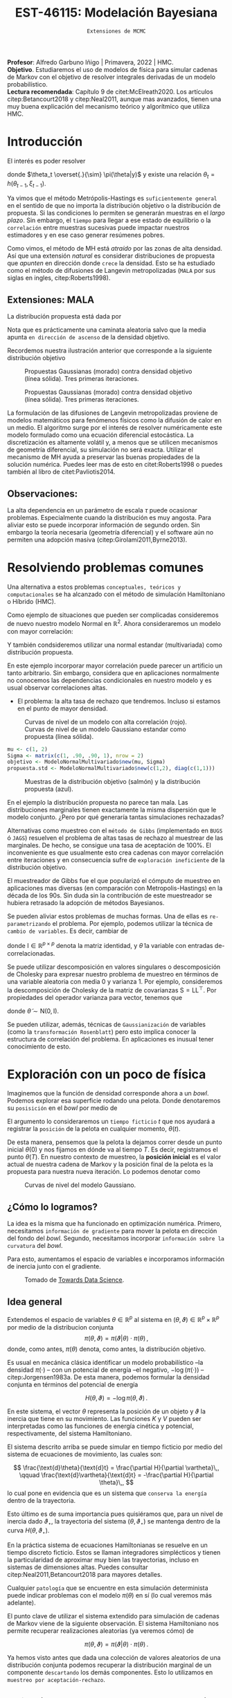 #+TITLE: EST-46115: Modelación Bayesiana
#+AUTHOR: Prof. Alfredo Garbuno Iñigo
#+EMAIL:  agarbuno@itam.mx
#+DATE: ~Extensiones de MCMC~
#+STARTUP: showall
:REVEAL_PROPERTIES:
#+LANGUAGE: es
#+OPTIONS: num:nil toc:nil timestamp:nil
#+REVEAL_REVEAL_JS_VERSION: 4
#+REVEAL_THEME: night
#+REVEAL_SLIDE_NUMBER: t
#+REVEAL_HEAD_PREAMBLE: <meta name="description" content="Modelación Bayesiana">
#+REVEAL_INIT_OPTIONS: width:1600, height:900, margin:.2
#+REVEAL_EXTRA_CSS: ./mods.css
#+REVEAL_PLUGINS: (notes)
:END:
:LATEX_PROPERTIES:
#+OPTIONS: toc:nil date:nil author:nil tasks:nil
#+LANGUAGE: sp
#+LATEX_CLASS: handout
#+LATEX_HEADER: \usepackage[spanish]{babel}
#+LATEX_HEADER: \usepackage[sort,numbers]{natbib}
#+LATEX_HEADER: \usepackage[utf8]{inputenc} 
#+LATEX_HEADER: \usepackage[capitalize]{cleveref}
#+LATEX_HEADER: \decimalpoint
#+LATEX_HEADER:\usepackage{framed}
#+LaTeX_HEADER: \usepackage{listings}
#+LATEX_HEADER: \usepackage{fancyvrb}
#+LATEX_HEADER: \usepackage{xcolor}
#+LaTeX_HEADER: \definecolor{backcolour}{rgb}{.95,0.95,0.92}
#+LaTeX_HEADER: \definecolor{codegray}{rgb}{0.5,0.5,0.5}
#+LaTeX_HEADER: \definecolor{codegreen}{rgb}{0,0.6,0} 
#+LaTeX_HEADER: {}
#+LaTeX_HEADER: {\lstset{language={R},basicstyle={\ttfamily\footnotesize},frame=single,breaklines=true,fancyvrb=true,literate={"}{{\texttt{"}}}1{<-}{{$\bm\leftarrow$}}1{<<-}{{$\bm\twoheadleftarrow$}}1{~}{{$\bm\sim$}}1{<=}{{$\bm\le$}}1{>=}{{$\bm\ge$}}1{!=}{{$\bm\neq$}}1{^}{{$^{\bm\wedge}$}}1{|>}{{$\rhd$}}1,otherkeywords={!=, ~, $, \&, \%/\%, \%*\%, \%\%, <-, <<-, ::, /},extendedchars=false,commentstyle={\ttfamily \itshape\color{codegreen}},stringstyle={\color{red}}}
#+LaTeX_HEADER: {}
#+LATEX_HEADER_EXTRA: \definecolor{shadecolor}{gray}{.95}
#+LATEX_HEADER_EXTRA: \newenvironment{NOTES}{\begin{lrbox}{\mybox}\begin{minipage}{0.95\textwidth}\begin{shaded}}{\end{shaded}\end{minipage}\end{lrbox}\fbox{\usebox{\mybox}}}
#+EXPORT_FILE_NAME: ../docs/03-hmc.pdf
:END:
#+PROPERTY: header-args:R :session hmc :exports both :results output org :tangle ../rscripts/03-hmc.R :mkdirp yes :dir ../
#+EXCLUDE_TAGS: toc latex

#+BEGIN_NOTES
*Profesor*: Alfredo Garbuno Iñigo | Primavera, 2022 | HMC.\\
*Objetivo*. Estudiaremos el uso de modelos de física para simular cadenas de Markov con el objetivo de resolver integrales derivadas de un modelo probabilístico.\\
*Lectura recomendada*: Capítulo 9 de citet:McElreath2020. Los artículos citep:Betancourt2018 y citep:Neal2011, aunque mas avanzados, tienen una muy buena explicación del mecanismo teórico y algorítmico que utiliza HMC. 
#+END_NOTES


* Contenido                                                             :toc:
:PROPERTIES:
:TOC:      :include all  :ignore this :depth 3
:END:
:CONTENTS:
- [[#introducción][Introducción]]
  - [[#extensiones-mala][Extensiones: MALA]]
  - [[#observaciones][Observaciones:]]
- [[#resolviendo-problemas-comunes][Resolviendo problemas comunes]]
- [[#exploración-con-un-poco-de-física][Exploración con un poco de física]]
  - [[#cómo-lo-logramos][¿Cómo lo logramos?]]
  - [[#idea-general][Idea general]]
  - [[#cómo-incorporamos-el-componente-aleatorio-en-la-simulación][¿Cómo incorporamos el componente aleatorio en la simulación?]]
- [[#conclusiones][Conclusiones]]
- [[#el-estado-del-arte][El estado del arte]]
:END:


* Introducción

#+begin_src R :exports none :results none

  ## Setup --------------------------------------------
  library(tidyverse)
  library(patchwork)
  library(scales)
  ## Cambia el default del tamaño de fuente 
  theme_set(theme_linedraw(base_size = 20))

  ## Cambia el número de decimales para mostrar
  options(digits = 2)

  sin_lineas <- theme(panel.grid.major = element_blank(),
                      panel.grid.minor = element_blank())
  color.itam  <- c("#00362b","#004a3b", "#00503f", "#006953", "#008367", "#009c7b", "#00b68f", NA)

  sin_lineas <- theme(panel.grid.major = element_blank(), panel.grid.minor = element_blank())
  sin_leyenda <- theme(legend.position = "none")
  sin_ejes <- theme(axis.ticks = element_blank(), axis.text = element_blank())

  #+end_src


El interés es poder resolver
\begin{align}
\mathbb{E}[f] = \int_{\Theta}^{} f(\theta) \, \pi(\theta | y ) \,  \text{d}\theta\,. 
\end{align}

donde  $\theta_t \overset{.}{\sim} \pi(\theta|y)$ y existe una relación $\theta_t = h(\theta_{t-1}, \xi_{t-1})$.

#+REVEAL: split
Ya vimos que el método Metrópolis-Hastings es ~suficientemente general~ en el sentido de que no importa la distribución objetivo o la distribución de propuesta. Si las condiciones lo permiten se generarán muestras en el /largo plazo/. Sin embargo, el ~tiempo~ para llegar a ese estado de equilibrio o la ~correlación~ entre muestras sucesivas puede impactar nuestros estimadores y en ese caso generar resúmenes pobres.

#+REVEAL: split
Como vimos, el método de MH está /atraído/ por las zonas de alta densidad. Así que una extensión /natural/ es considerar distribuciones de propuesta que /apunten/ en dirección donde ~crece~ la densidad. Esto se ha estudiado como el método de difusiones de Langevin metropolizadas (~MALA~  por sus siglas en ingles, citep:Roberts1998). 

** Extensiones: MALA

La distribución propuesta está dada por

\begin{align}
q(\cdot | \theta_t) = \mathsf{N}\left( \theta_t + \tau \nabla \log \pi(\theta_t), \,\,2\tau  \right)\,.
\end{align}

Nota que es prácticamente una caminata aleatoria salvo que la media apunta ~en dirección de ascenso~ de la densidad objetivo.

#+REVEAL: split
Recordemos nuestra ilustración anterior que corresponde a la siguiente distribución objetivo
\begin{align}
\theta \sim \mathsf{N}(\textsf{m}, \textsf{S}), \qquad \textsf{m} = (1,2)^\top, \qquad \mathsf{S} = \begin{pmatrix}1 & .75\\.75 &1 \end{pmatrix}\,.
\end{align}

#+REVEAL: split
#+caption: Propuestas Gaussianas (morado) contra densidad objetivo (línea sólida). Tres primeras iteraciones.
[[file:../images/multinormal-propuestas-mh.jpeg]]


#+begin_src R :exports none :results none
  ## Modelo normal -------------------------------
  library(R6)
  library(mvtnorm)
  ModeloNormalMultivariado <-
    R6Class("ProbabilityModel",
            list(
              mean = NA,
              cov  = NA, 
              initialize = function(mu = 0, sigma = 1){
                self$mean = mu
                self$cov  = sigma |> as.matrix()
              }, 
              sample = function(n = 1){
                rmvnorm(n, mean = self$mean, sigma = self$cov)              
              },
              density = function(x, log = TRUE){
                dmvnorm(x, self$mean, self$cov, log = log)              
              },
              grad_log = function(x){
                -solve(self$cov, (x - self$mean))
              }
            ))
#+end_src

#+begin_src R :exports none :results none
  mu <- c(1, 2)
  Sigma <- matrix(c(1, .75, .75, 1), nrow = 2)
  objetivo <- ModeloNormalMultivariado$new(mu, Sigma)
#+end_src


#+begin_src R :exports none :results none
  set.seed(108727)
  ## Para dibujar las curvas de nivel - distribucion objetivo 
  plot.grid <- expand_grid(x = seq(-2,5, by = 7/99), y = seq(-1,5, by = 6/99))
  plot.grid <- plot.grid %>% 
    mutate(density.target = objetivo$density(plot.grid, log = FALSE))
  plot.breaks.target <- plot.grid %>% 
    summarise(breaks = quantile(density.target, probs = c(.67, .90, .99, 1))) %>% 
    pull(breaks)


  contours.proposal.mala <- tibble(id = 1:3,
         x = c(0.0241, -0.203, -0.59),
         y = c(-0.237, -0.0175, 1.25)) |>
    nest(location = c(x,y)) |>
    mutate(density.mala = map(location,
           function(x){
             ## Calcula el gradiente
             log.grad.objective <- objetivo$grad_log(as.matrix(x) |>
                                                     matrix(nrow = 2)) |>
               t()
             ## Define la distribucion propuesta
             tau <- 0.5
             propuesta <- ModeloNormalMultivariado$new(
                              mu =  as.matrix(x) + tau * log.grad.objective,
                              sigma = 2 * tau * diag(c(1,1))
                              )
             ## Evalua la distribucion propuesta en el grid
             propuesta$density(plot.grid |> select(x,y), log = FALSE)
           }),
           coords = list(plot.grid |> select(x,y)))
#+end_src

#+REVEAL: split
#+HEADER: :width 1200 :height 400 :R-dev-args bg="transparent"
#+begin_src R :file images/multinormal-propuestas-mala.jpeg :exports results :results output graphics file
  contours.proposal.mala |>
    unnest(density.mala, coords) |>
    ggplot(aes(x, y, z = density.mala)) +
    geom_contour_filled(bins = 4) + scale_fill_brewer(palette = "Purples") +
    geom_point(data = contours.proposal.mala |> unnest(location),
               aes(x, y), shape = 19, size = 10) +
    geom_contour(data = plot.grid, aes(x,y,z = density.target),
                 breaks = plot.breaks.target, color = "black") +
    xlab(expression(x[1])) + ylab(expression(x[2])) + 
    facet_wrap(~id) + sin_lineas + coord_equal() + sin_leyenda
#+end_src
#+caption: Propuestas Gaussianas (morado) contra densidad objetivo (línea sólida). Tres primeras iteraciones.
#+RESULTS:
[[file:../images/multinormal-propuestas-mala.jpeg]]

#+BEGIN_NOTES

La formulación de las difusiones de Langevin metropolizadas proviene de modelos
matemáticos para fenómenos físicos como la difusión de calor en un medio. El
algoritmo surge por el interés de resolver numéricamente este modelo formulado
como una ecuación diferencial estocástica. La discretización es altamente
volátil y, a menos que se utilicen mecanismos de geometría diferencial, su
simulación no será exacta. Utilizar el mecanismo de MH ayuda a preservar las
buenas propiedades de la solución numérica. Puedes leer mas de esto en
citet:Roberts1998 o puedes también al libro de citet:Pavliotis2014.

#+END_NOTES

** Observaciones:

La alta dependencia en un parámetro de escala $\tau$ puede ocasionar problemas. Especialmente cuando la distribución es muy angosta. Para aliviar esto se puede incorporar información de segundo orden. Sin embargo la teoría necesaria (geometría diferencial) y el software aún no permiten una adopción masiva (citep:Girolami2011,Byrne2013).

* Resolviendo problemas comunes

Una alternativa a estos problemas ~conceptuales, teóricos y computacionales~ se ha
alcanzado con el método de simulación Hamiltoniano o Híbrido (HMC). 

#+REVEAL: split
#+begin_src R :exports none :results none
  ## Modelo normal con alta correlacion -------------------------
  mu <- c(1, 2)
  Sigma <- matrix(c(1, .90, .90, 1), nrow = 2)
  objetivo <- ModeloNormalMultivariado$new(mu, Sigma)

  ## Para dibujar las curvas de nivel - distribucion objetivo 
  plot.grid <- expand_grid(x = seq(-2,5, by = 7/99), y = seq(-1,5, by = 6/99))
  plot.grid <- plot.grid %>% 
    mutate(density.target = objetivo$density(plot.grid, log = FALSE))
  plot.breaks.target <- plot.grid %>% 
    summarise(breaks = quantile(density.target, probs = c(.67, .90, .99, 1))) %>% 
    pull(breaks)

#+end_src

Como ejemplo de situaciones que pueden ser complicadas consideremos de nuevo nuestro modelo Normal en $\mathbb{R}^2$. Ahora consideraremos un modelo con mayor correlación:


\begin{align}
\theta \sim \mathsf{N}(\textsf{m}, \textsf{S}), \qquad \textsf{m} = (1,2)^\top, \qquad \mathsf{S} = \begin{pmatrix}1 & .90\\.90 &1 \end{pmatrix}\,.
\end{align}

Y también condsideremos utilizar una normal estandar (multivariada) como distribución propuesta.

#+BEGIN_NOTES
En este ejemplo incorporar mayor correlación puede parecer un artificio un tanto arbitrario. Sin embargo, considera que en aplicaciones normalmente no conocemos las dependencias condicionales en nuestro modelo y es usual observar correlaciones altas. 
#+END_NOTES


#+REVEAL: split
- El problema: la alta tasa de rechazo que tendremos. Incluso si estamos en el punto de mayor densidad. 

#+HEADER: :width 900 :height 500 :R-dev-args bg="transparent"
#+begin_src R :file images/normal-model-tight.jpeg :exports results :results output graphics file
  ## Para dibujar las curvas de nivel - distribucion propuesta
  propuesta.std <- ModeloNormalMultivariado$new(c(1,2), diag(c(1,1)))

  plot.grid.std <- expand_grid(x = seq(-2,5, by = 7/99), y = seq(-1,5, by = 6/99))
  plot.grid.std <- plot.grid.std %>% 
    mutate(density.proposal = propuesta.std$density(plot.grid.std, log = FALSE))
  plot.breaks.propuesta <- plot.grid.std %>% 
    summarise(breaks = quantile(density.proposal, probs = c(.67, .90, .99, 1))) %>% 
    pull(breaks)

  plot.grid |>  
    ggplot(aes(x, y, z = density.target)) +
    geom_contour_filled(breaks = plot.breaks.target) +
    scale_fill_brewer(palette = "Reds") +
    geom_contour(data = plot.grid.std, aes(x,y,z = density.proposal),
                 breaks = plot.breaks.propuesta, color = "black") +
    xlab(expression(x[1])) + ylab(expression(x[2])) + 
    sin_lineas + coord_equal() + sin_leyenda
#+end_src
#+caption: Curvas de nivel de un modelo con alta correlación (rojo). Curvas de nivel de un modelo Gaussiano estandar como propuesta (línea sólida). 
#+RESULTS:
[[file:../images/normal-model-tight.jpeg]]

#+REVEAL: split
#+begin_src R :exports none :results none
  ### Comparando muestras ---------------------- 
#+end_src
#+begin_src R :exports code :results none
  mu <- c(1, 2)
  Sigma <- matrix(c(1, .90, .90, 1), nrow = 2)
  objetivo <- ModeloNormalMultivariado$new(mu, Sigma)
  propuesta.std <- ModeloNormalMultivariado$new(c(1,2), diag(c(1,1)))
#+end_src

#+REVEAL: split
#+HEADER: :width 1200 :height 500 :R-dev-args bg="transparent"
#+begin_src R :file images/samples-highcorrelation.jpeg :exports results :results output graphics file

  muestras <- objetivo$sample(1000) |>
    rbind(propuesta.std$sample(1000)) |>
    as.tibble() |>
    mutate(tipo = rep(c("objetivo", "propuesta"), each = 1000))   

  g1 <- muestras |>
    ggplot(aes(V1, V2)) +
    geom_point(aes(color = tipo)) +
    xlab(expression(x[1])) + ylab(expression(x[2])) + 
    sin_lineas + coord_equal() + sin_leyenda +
    ggtitle("Diagrama de dispersión")

  g2 <- muestras |>
    ggplot(aes(V1)) +
    geom_histogram(aes(fill = tipo), position = "identity", alpha = .6) +
    xlab(expression(x[1])) + 
    sin_lineas  + sin_leyenda +
      ggtitle("Histogramas")

  g3 <- muestras |>
    ggplot(aes(V2)) +
    geom_histogram(aes(fill = tipo), position = "identity", alpha = .6) +
    xlab(expression(x[2])) + 
    sin_lineas + sin_leyenda

  g1 + g2 + g3
#+end_src
#+caption: Muestras de la distribución objetivo (salmón) y la distribución propuesta (azul). 
#+RESULTS:
[[file:../images/samples-highcorrelation.jpeg]]

#+BEGIN_NOTES
En el ejemplo la distribución propuesta no parece tan mala. Las distribuciones marginales tienen exactamente la misma dispersión que le modelo conjunto. ¿Pero por qué generaría tantas simulaciones rechazadas? 
#+END_NOTES


#+REVEAL: split
Alternativas como muestreo con el ~método de Gibbs~ (implementado en ~BUGS~ ó ~JAGS~) resuelven el problema de altas tasas de rechazo al muestrear de las marginales. De hecho, se consigue una tasa de aceptación de 100%. El inconveniente es que usualmente esto crea cadenas con mayor correlación entre iteraciones y en consecuencia sufre de ~exploración ineficiente~ de la distribución objetivo. 

#+BEGIN_NOTES

El muestreador de Gibbs fue el que popularizó el cómputo de muestreo en aplicaciones mas diversas (en comparación con Metropolis-Hastings) en la década de los 90s. Sin duda sin la contribución de este muestreador se hubiera retrasado la adopción de métodos Bayesianos. 

#+END_NOTES

#+REVEAL: split
Se pueden aliviar estos problemas de muchas formas. Una de ellas es ~re-parametrizando~ el problema. Por ejemplo, podemos utilizar la técnica de ~cambio de variables~. Es decir, cambiar de
\begin{align}
\theta \sim \mathsf{N}(\textsf{m}, \textsf{S}), \qquad \text{ a } \qquad \tilde\theta \sim \mathsf{N}(\mathsf{0}, \mathsf{I})\,,
\end{align}
donde $\mathsf{I} \in \mathbb{R}^{p\times p}$ denota la matriz identidad, y $\tilde \theta$ la variable con entradas de-correlacionadas.

#+BEGIN_NOTES
Se puede utilizar descomposición en valores singulares o descomposición de Cholesky para expresar nuestro problema de muestreo en términos de una variable aleatoria con media 0 y varianza 1. Por ejemplo, consideremos la descomposición de Cholesky de la matriz de covarianzas  $\mathsf{S} = \mathsf{L}\mathsf{L}^\top$.  Por propiedades del operador varianza para vector, tenemos que
\begin{align}
\mathbb{V}(\theta) = \mathbb{V}(\mathsf{L} \tilde \theta) = \mathsf{L} \mathbb{V}(\tilde \theta) \mathsf{L}^\top = \mathsf{S}\,,
\end{align}
donde $\tilde \theta \sim \mathsf{N}(\mathsf{0},\mathsf{I} )$. 
#+END_NOTES


#+REVEAL: split
Se pueden utilizar, además, técnicas de ~Gaussianización~ de variables (como la ~transformación Rosenblatt~) pero esto implica conocer la estructura de correlación del problema. En aplicaciones es inusual tener conocimiento de esto. 

* Exploración con un poco de física

Imaginemos que la función de densidad corresponde ahora a un /bowl/. Podemos explorar esa superficie rodando una pelota. Donde denotaremos su ~posisición~ en el /bowl/ por medio de
\begin{align}
\theta(\cdot): \mathbb{R} \rightarrow \mathbb{R}^p\,.
\end{align}
El argumento lo consideraremos un ~tiempo ficticio~ $t$ que nos ayudará a registrar la ~posición~ de la pelota en cualquier momento, $\theta(t)$.

#+REVEAL: split
De esta manera, pensemos que la pelota la dejamos correr desde un punto inicial $\theta(0)$ y nos fijamos en dónde va al tiempo $T$. Es decir, registramos el punto $\theta(T)$. En nuestro contexto de muestreo, la *posición inicial* es el valor actual de nuestra cadena de Markov y la posición final de la pelota es la propuesta para nuestra nueva iteración. Lo podemos denotar como
\begin{align}
\theta_n = \theta(0), \qquad \theta_\star = \theta(T)\,.
\end{align}

#+HEADER: :width 900 :height 500 :R-dev-args bg="transparent"
#+begin_src R :file images/bowl-gaussiano.jpeg :exports results :results output graphics file
  plot.grid |>  
    ggplot(aes(x, y, z = density.target)) +
    geom_contour_filled(bins = 9) +
    scale_fill_brewer(palette = "Greys") +
    xlab(expression(x[1])) + ylab(expression(x[2])) + 
    sin_lineas + coord_equal() + sin_leyenda
#+end_src
#+caption: Curvas de nivel del modelo Gaussiano. 
#+RESULTS:
[[file:../images/bowl-gaussiano.jpeg]]

** ¿Cómo lo logramos?
La idea es la misma que ha funcionado en optimización numérica. Primero,
necesitamos ~información de gradiente~ para mover la pelota en dirección del fondo
del /bowl/. Segundo, necesitamos incorporar ~información sobre la curvatura~ del
/bowl/.

#+REVEAL: split
Para esto, aumentamos el espacio de variables e incorporamos información de
inercia junto con el gradiente.

#+DOWNLOADED: screenshot @ 2022-02-09 17:19:34
#+caption: Tomado de [[https://towardsdatascience.com/a-visual-explanation-of-gradient-descent-methods-momentum-adagrad-rmsprop-adam-f898b102325c][Towards Data Science]]. 
#+attr_html: :width 700 :align center
[[file:images/20220209-171934_screenshot.png]]

** Idea general

Extendemos el espacio de variables $\theta \in \mathbb{R}^p$ al sistema en  $(\theta, \vartheta) \in \mathbb{R}^{p}\times \mathbb{R}^p$ por medio de
la distribucion conjunta
$$\pi(\theta, \vartheta) = \pi(\vartheta | \theta) \cdot \pi(\theta)\,,$$
donde, como antes, $\pi(\theta)$ denota, como antes, la distribución objetivo.

#+REVEAL: split
Es usual en mecánica clásica identificar un modelo probabilístico --la densidad $\pi(\cdot)$ -- con un potencial de energía --el negativo,  $-\log(\pi(\cdot))$ -- citep:Jorgensen1983a. De esta manera, podemos formular la densidad conjunta en términos del potencial de energía

$$H(\theta, \vartheta) = - \log \pi(\theta, \vartheta)\,.$$

#+REVEAL: split
\begin{align} 
H(\theta, \vartheta) &= -\log \pi(\vartheta | \theta) -\log \pi(\theta) \\
& = K(\vartheta, \theta ) + V(\theta)\,.
\end{align}
En este sistema, el vector $\theta$ representa la posición de un objeto y
$\vartheta$ la inercia que tiene en su movimiento. Las funciones $K$ y $V$
pueden ser interpretadas como las funciones de energía cinética y potencial,
respectivamente, del sistema Hamiltoniano.

#+REVEAL: split
El sistema descrito arriba se puede simular en tiempo ficticio 
por medio del sistema de ecuaciones de movimiento, las cuales son:

$$ \frac{\text{d}\theta}{\text{d}t} = \frac{\partial H}{\partial \vartheta}\,, \qquad \frac{\text{d}\vartheta}{\text{d}t} = -\frac{\partial H}{\partial \theta}\,, $$
lo cual pone en evidencia que es un sistema que ~conserva la energía~ dentro de la
trayectoria. 

#+REVEAL: split
Esto último es de suma importancia pues quisiéramos que, para un nivel de
inercia dado $\vartheta_\star$, la trayectoria del sistema $(\theta,
\vartheta_\star)$ se mantenga dentro de la curva $H(\theta, \vartheta_\star)$.

#+BEGIN_NOTES
En la práctica sistema de ecuaciones Hamiltonianas se resuelve en un tiempo
discreto ficticio. Estos se llaman integradores simplécticos y tienen la particularidad de
aproximar muy bien las trayectorias, incluso en sistemas de dimensiones altas.
Puedes consultar citep:Neal2011,Betancourt2018 para mayores detalles.
#+END_NOTES

#+REVEAL: split
Cualquier ~patología~ que se encuentre en esta simulación determinista puede
indicar problemas con el modelo $\pi(\theta)$ en sí (lo cual veremos más
adelante).

#+REVEAL: split
El punto clave de utilizar el sistema extendido para simulación de cadenas de
Markov viene de la siguiente observación. El sistema Hamiltoniano nos permite 
recuperar realizaciones aleatorias (ya veremos cómo) de

$$\pi(\theta, \vartheta) = \pi(\vartheta | \theta) \cdot \pi(\theta)\,.$$

#+BEGIN_NOTES
Ya hemos visto antes que dada una colección de valores aleatorios de una distribución conjunta podemos recuperar la distribución marginal de un componente ~descartando~ los demás componentes. Esto lo utilizamos en ~muestreo por aceptación-rechazo~. 
#+END_NOTES

** ¿Cómo incorporamos el componente aleatorio en la simulación?

El proceso estocástico lo construimos como sigue. Consideremos que estamos en el
estado $\theta_n$. Incorporamos el movimiento aleatorio en la cadena al ~simular~
el componente de inercia $\vartheta_n$ de la distribución
$\pi(\vartheta|\theta)$. Usualmente se considera una variable aleatoria
Gaussiana

$$\vartheta_n \, | \, \theta_n \sim \mathsf{N}(0, M).$$

#+REVEAL: split
Una vez que tenemos nuestro estado de inicio, consideramos 
$$(\theta(0), \vartheta(0)) = (\theta_n, \vartheta_n)\,,$$
y obtenemos el candidato
\begin{align}
(\theta(T), \vartheta(T)) = (\theta_\star, \vartheta_\star)\,,
\end{align}
simulando el sistema Hamiltoniano de manera determinista.


#+BEGIN_NOTES
La idea de combinar un proceso aleatorio (simular el componente de inercia) y un proceso determinista (seguir la trayectoria de las ecuaciones de Hamilton) es lo que originalmente motivó citet:Duane1987 a llamarle ~Monte Carlo Híbrido~. 
#+END_NOTES

* Conclusiones

HMC es ~computacionalmente más costoso~ que Metropolis o Gibbs, sin embargo, sus
propuestas suelen ser más eficientes, y por consiguiente no necesita un tamaño
de muestra tan grandes. En particular cuando se ajustan modelos grandes y
complejos (por ejemplo, con variables con correlación alta) HMC supera a otros.

#+REVEAL: split
HMC ha sido desarrollado y materializado en ~Stan~ el cual usa ~rutinas
automáticas~ para determinar la función de energía cinética adecuada y ajusta el
tiempo de simulación determinista en cada paso del algoritmo. El método derivado
de HMC que se utiliza se conoce como el *No U-Turn Sampler* citep:Hoffman2011,Carpenter2017.

* El estado del arte

#+REVEAL: split
El método de Metropolis-Hastings es muy flexible y existe una colección
numerable de versiones que pueden ser empleadas en contextos muy particulares.
Una buena referencia que incluye métodos de simulación por medio de cadenas de
Markov se encuentra en citep:Liu2004, donde incluso se pueden encontrar
generalizaciones con ~transiciones Markovianas asimétricos~ y extensiones a ~problemas de
dimensión variable~. El libro citep:Brooks2011 presenta el estado del arte al 2010.

#+REVEAL: split
El cómputo Bayesiano se popularizó con el muestreador de Gibbs. En particular,
el avance en teoría de grafos para representar una distribución conjunta como un
Grafo Acíclico Dirigido (DAG) que se implementó en software como ~BUGS~ o [[https://www.mrc-bsu.cam.ac.uk/software/bugs/the-bugs-project-winbugs/][WinBUGS]].
Pueden consultar el libro de citet:Kruschke2014 para su explicación.

#+REVEAL: split
La desventaja del muestreador de Gibbs es que tiende a ser muy lento en
problemas de tamaño grande. Ha habido estrategias que aceleran la simulación
aunque al ~costo de utilizar aproximaciones~. Estas estrategias han sido
materializadas en lenguajes de programación mas generales como
[[https://dotnet.github.io/infer/][Infer.NET]].

#+REVEAL: split
[[http://mcmc-jags.sourceforge.net][JAGS]] (Just Another Gibbs Sampler), es 
una generalización donde se implementan métodos MCMC para generar simulaciones
de distribuciones posteriores. Los paquetes ~rjags~ y ~R2jags~ permiten ajustar
modelos en JAGS desde ~R~ citep:Hornik2003. Es muy fácil utilizar estos
programas pues uno simplemente debe especificar las distribuciones iniciales, la
verosimilitud y los datos observados. Igual el libro de citet:Kruschke2014. 

#+REVEAL: split
[[https://docs.pymc.io/][pymc3]] es un muestreador ~híbrido~ que permite utilizar Metropolis-Hastings, Gibbs
y HMC para la simulación de la posterior citep:Salvatier2016. Aunque también es
mucho más flexible y brinda muestreadores más modernos basados en particulas e
información de primer orden (gradientes).

#+REVEAL: split
Existen otras alternativas para construir cadenas de Markov. Por ejemplo, hay
algoritmos que buscan evolucionar una colección de muestras de $\theta$ como un
enjambre que se comunican entre si para generar una caminata aleatoria en el
espacio del soporte de la distribución. Ejemplos de éstos son el ~t-walk~
citep:Christen2010 o un ensamble de cadenas linealmente relacionadas como en la
herramienta de ~emcee~  citep:Foreman-Mackey2013, 

#+REVEAL: split
Finalmente, hay muchos mas mecanismos que tienen como objetivo aproximar la
distribución posterior. En problemas donde la verosimilitud es
~computacionalmente costosa~ existen alternativas para crear aproximaciones. El
artículo citep:Garbuno-Inigo2019 provee de una alternativa utilizando una
combinación de técnicas bien establecidas (difusiones Langevin, ensamble de
partículas y filtros de Kalman).

# * Referencias                                                         :latex: 

bibliographystyle:abbrvnat
bibliography:references.bib

